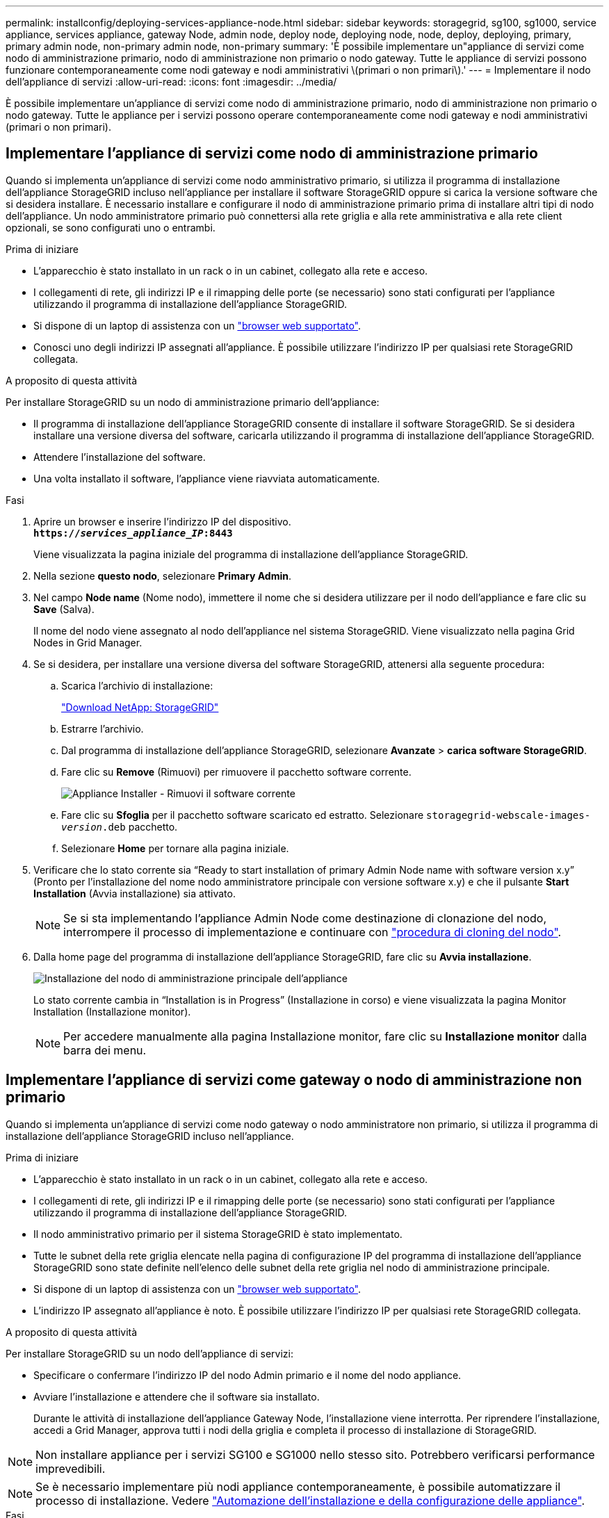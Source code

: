 ---
permalink: installconfig/deploying-services-appliance-node.html 
sidebar: sidebar 
keywords: storagegrid, sg100, sg1000, service appliance, services appliance, gateway Node, admin node, deploy node, deploying node, node, deploy, deploying, primary, primary admin node, non-primary admin node, non-primary 
summary: 'È possibile implementare un"appliance di servizi come nodo di amministrazione primario, nodo di amministrazione non primario o nodo gateway. Tutte le appliance di servizi possono funzionare contemporaneamente come nodi gateway e nodi amministrativi \(primari o non primari\).' 
---
= Implementare il nodo dell'appliance di servizi
:allow-uri-read: 
:icons: font
:imagesdir: ../media/


[role="lead"]
È possibile implementare un'appliance di servizi come nodo di amministrazione primario, nodo di amministrazione non primario o nodo gateway. Tutte le appliance per i servizi possono operare contemporaneamente come nodi gateway e nodi amministrativi (primari o non primari).



== Implementare l'appliance di servizi come nodo di amministrazione primario

Quando si implementa un'appliance di servizi come nodo amministrativo primario, si utilizza il programma di installazione dell'appliance StorageGRID incluso nell'appliance per installare il software StorageGRID oppure si carica la versione software che si desidera installare. È necessario installare e configurare il nodo di amministrazione primario prima di installare altri tipi di nodo dell'appliance. Un nodo amministratore primario può connettersi alla rete griglia e alla rete amministrativa e alla rete client opzionali, se sono configurati uno o entrambi.

.Prima di iniziare
* L'apparecchio è stato installato in un rack o in un cabinet, collegato alla rete e acceso.
* I collegamenti di rete, gli indirizzi IP e il rimapping delle porte (se necessario) sono stati configurati per l'appliance utilizzando il programma di installazione dell'appliance StorageGRID.
* Si dispone di un laptop di assistenza con un https://docs.netapp.com/us-en/storagegrid-118/admin/web-browser-requirements.html["browser web supportato"^].
* Conosci uno degli indirizzi IP assegnati all'appliance. È possibile utilizzare l'indirizzo IP per qualsiasi rete StorageGRID collegata.


.A proposito di questa attività
Per installare StorageGRID su un nodo di amministrazione primario dell'appliance:

* Il programma di installazione dell'appliance StorageGRID consente di installare il software StorageGRID. Se si desidera installare una versione diversa del software, caricarla utilizzando il programma di installazione dell'appliance StorageGRID.
* Attendere l'installazione del software.
* Una volta installato il software, l'appliance viene riavviata automaticamente.


.Fasi
. Aprire un browser e inserire l'indirizzo IP del dispositivo. +
`*https://_services_appliance_IP_:8443*`
+
Viene visualizzata la pagina iniziale del programma di installazione dell'appliance StorageGRID.

. Nella sezione *questo nodo*, selezionare *Primary Admin*.
. Nel campo *Node name* (Nome nodo), immettere il nome che si desidera utilizzare per il nodo dell'appliance e fare clic su *Save* (Salva).
+
Il nome del nodo viene assegnato al nodo dell'appliance nel sistema StorageGRID. Viene visualizzato nella pagina Grid Nodes in Grid Manager.

. Se si desidera, per installare una versione diversa del software StorageGRID, attenersi alla seguente procedura:
+
.. Scarica l'archivio di installazione:
+
https://mysupport.netapp.com/site/products/all/details/storagegrid/downloads-tab["Download NetApp: StorageGRID"^]

.. Estrarre l'archivio.
.. Dal programma di installazione dell'appliance StorageGRID, selezionare *Avanzate* > *carica software StorageGRID*.
.. Fare clic su *Remove* (Rimuovi) per rimuovere il pacchetto software corrente.
+
image::../media/appliance_installer_rmv_current_software.png[Appliance Installer - Rimuovi il software corrente]

.. Fare clic su *Sfoglia* per il pacchetto software scaricato ed estratto. Selezionare `storagegrid-webscale-images-_version_.deb` pacchetto.
.. Selezionare *Home* per tornare alla pagina iniziale.


. Verificare che lo stato corrente sia "`Ready to start installation of primary Admin Node name with software version x.y`" (Pronto per l'installazione del nome nodo amministratore principale con versione software x.y) e che il pulsante *Start Installation* (Avvia installazione) sia attivato.
+

NOTE: Se si sta implementando l'appliance Admin Node come destinazione di clonazione del nodo, interrompere il processo di implementazione e continuare con link:../commonhardware/appliance-node-cloning-procedure.html["procedura di cloning del nodo"].

. Dalla home page del programma di installazione dell'appliance StorageGRID, fare clic su *Avvia installazione*.
+
image::../media/appliance_installer_home_start_installation_enabled_primary_an.png[Installazione del nodo di amministrazione principale dell'appliance]

+
Lo stato corrente cambia in "`Installation is in Progress`" (Installazione in corso) e viene visualizzata la pagina Monitor Installation (Installazione monitor).

+

NOTE: Per accedere manualmente alla pagina Installazione monitor, fare clic su *Installazione monitor* dalla barra dei menu.





== Implementare l'appliance di servizi come gateway o nodo di amministrazione non primario

Quando si implementa un'appliance di servizi come nodo gateway o nodo amministratore non primario, si utilizza il programma di installazione dell'appliance StorageGRID incluso nell'appliance.

.Prima di iniziare
* L'apparecchio è stato installato in un rack o in un cabinet, collegato alla rete e acceso.
* I collegamenti di rete, gli indirizzi IP e il rimapping delle porte (se necessario) sono stati configurati per l'appliance utilizzando il programma di installazione dell'appliance StorageGRID.
* Il nodo amministrativo primario per il sistema StorageGRID è stato implementato.
* Tutte le subnet della rete griglia elencate nella pagina di configurazione IP del programma di installazione dell'appliance StorageGRID sono state definite nell'elenco delle subnet della rete griglia nel nodo di amministrazione principale.
* Si dispone di un laptop di assistenza con un https://docs.netapp.com/us-en/storagegrid-118/admin/web-browser-requirements.html["browser web supportato"^].
* L'indirizzo IP assegnato all'appliance è noto. È possibile utilizzare l'indirizzo IP per qualsiasi rete StorageGRID collegata.


.A proposito di questa attività
Per installare StorageGRID su un nodo dell'appliance di servizi:

* Specificare o confermare l'indirizzo IP del nodo Admin primario e il nome del nodo appliance.
* Avviare l'installazione e attendere che il software sia installato.
+
Durante le attività di installazione dell'appliance Gateway Node, l'installazione viene interrotta. Per riprendere l'installazione, accedi a Grid Manager, approva tutti i nodi della griglia e completa il processo di installazione di StorageGRID.




NOTE: Non installare appliance per i servizi SG100 e SG1000 nello stesso sito. Potrebbero verificarsi performance imprevedibili.


NOTE: Se è necessario implementare più nodi appliance contemporaneamente, è possibile automatizzare il processo di installazione. Vedere link:automating-appliance-installation-and-configuration.html["Automazione dell'installazione e della configurazione delle appliance"].

.Fasi
. Aprire un browser e inserire l'indirizzo IP del dispositivo.
+
`*https://_Controller_IP_:8443*`

+
Viene visualizzata la pagina iniziale del programma di installazione dell'appliance StorageGRID.

. Nella sezione Primary Admin Node Connection (connessione nodo amministratore primario), determinare se è necessario specificare l'indirizzo IP per il nodo amministratore primario.
+
Se in precedenza sono stati installati altri nodi in questo data center, il programma di installazione dell'appliance StorageGRID è in grado di rilevare automaticamente questo indirizzo IP, supponendo che il nodo di amministrazione primario o almeno un altro nodo della griglia con ADMIN_IP configurato sia presente sulla stessa sottorete.

. Se questo indirizzo IP non viene visualizzato o se è necessario modificarlo, specificare l'indirizzo:
+
[cols="1a,2a"]
|===
| Opzione | Descrizione 


 a| 
Immissione manuale dell'IP
 a| 
.. Deselezionare la casella di controllo *Enable Admin Node Discovery* (attiva rilevamento nodo amministratore).
.. Inserire l'indirizzo IP manualmente.
.. Fare clic su *Save* (Salva).
.. Attendere che lo stato di connessione del nuovo indirizzo IP diventi pronto.




 a| 
Rilevamento automatico di tutti i nodi amministrativi primari connessi
 a| 
.. Selezionare la casella di controllo *Enable Admin Node Discovery* (attiva rilevamento nodo amministratore).
.. Attendere che venga visualizzato l'elenco degli indirizzi IP rilevati.
.. Selezionare il nodo di amministrazione principale per la griglia in cui verrà implementato il nodo di storage dell'appliance.
.. Fare clic su *Save* (Salva).
.. Attendere che lo stato di connessione del nuovo indirizzo IP diventi pronto.


|===
. Nel campo *Node name* (Nome nodo), specificare il nome di sistema che si desidera utilizzare per il nodo dell'appliance e fare clic su *Save* (Salva).
+
Il nome visualizzato qui corrisponde al nome di sistema del nodo dell'appliance. I nomi di sistema sono richiesti per le operazioni StorageGRID interne e non possono essere modificati.

. Se si desidera, per installare una versione diversa del software StorageGRID, attenersi alla seguente procedura:
+
.. Scarica l'archivio di installazione:
+
https://mysupport.netapp.com/site/products/all/details/storagegrid/downloads-tab["Download NetApp: StorageGRID"^]

.. Estrarre l'archivio.
.. Dal programma di installazione dell'appliance StorageGRID, selezionare *Avanzate* > *carica software StorageGRID*.
.. Fare clic su *Remove* (Rimuovi) per rimuovere il pacchetto software corrente.
+
image::../media/appliance_installer_rmv_current_software.png[Appliance Installer - Rimuovi il software corrente]

.. Fare clic su *Sfoglia* per il pacchetto software scaricato ed estratto. Selezionare `storagegrid-webscale-images-_version_.deb` pacchetto.
.. Selezionare *Home* per tornare alla pagina iniziale.


. Nella sezione Installazione, verificare che lo stato corrente sia "Pronto per avviare l'installazione di `_node name_` Nella griglia con nodo di amministrazione primario `_admin_ip_` " E che il pulsante *Avvia installazione* sia attivato.
+
Se il pulsante *Avvia installazione* non è attivato, potrebbe essere necessario modificare la configurazione di rete o le impostazioni della porta. Per istruzioni, consultare le istruzioni di manutenzione dell'apparecchio.

. Dalla home page del programma di installazione dell'appliance StorageGRID, fare clic su *Avvia installazione*.
+
Lo stato corrente cambia in "`Installazione in corso,''" e in link:../installconfig/monitoring-appliance-installation.html["Pagina Installazione monitor"] viene visualizzato.

+

NOTE: Per accedere manualmente alla pagina Installazione monitor, fare clic su *Installazione monitor* dalla barra dei menu.

. Se la griglia include più nodi appliance, ripetere i passaggi precedenti per ogni appliance.

